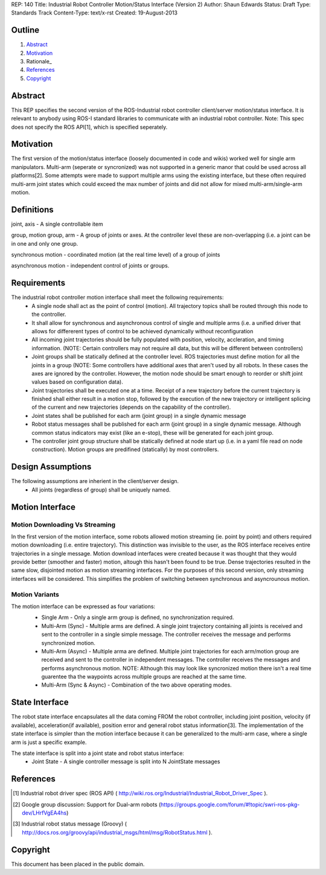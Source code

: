 REP: 140
Title: Industrial Robot Controller Motion/Status Interface (Version 2)
Author: Shaun Edwards
Status: Draft
Type: Standards Track
Content-Type: text/x-rst
Created: 19-August-2013

Outline
=======

#. Abstract_
#. Motivation_
#. Rationale_
#. References_
#. Copyright_


Abstract
========

This REP specifies the second version of the ROS-Industrial robot controller client/server motion/status interface.  It is relevant to anybody using ROS-I standard libraries to communicate with an industrial robot controller.  Note: This spec does not specify the ROS API[1], which is specified seperately.


Motivation
==========

The first version of the motion/status interface (loosely documented in code and wikis) worked well for single arm manipulators.  Multi-arm (seperate or syncronized) was not supported in a generic manor that could be used across all platforms[2].  Some attempts were made to support multiple arms using the existing interface, but these often required multi-arm joint states which could exceed the max number of joints and did not allow for mixed multi-arm/single-arm motion.

Definitions
=========

joint, axis - A single controllable item

group, motion group, arm - A group of joints or axes.  At the controller level these are non-overlapping (i.e. a joint can be in one and only one group.

synchronous motion - coordinated motion (at the real time level) of a group of joints

asynchronous motion - independent control of joints or groups.

Requirements
=========

The industrial robot controller motion interface shall meet the following requirements:
 * A single node shall act as the point of control (motion).  All trajectory topics shall be routed through this node to the controller.
 * It shall allow for synchronous and asynchronous control of single and multiple arms (i.e. a unified driver that allows for differerent types of control to be achieved dynamically without reconfiguration
 * All incoming joint trajectories should be fully populated with position, velocity, accleration, and timing information. (NOTE: Certain controllers may not require all data, but this will be different between controllers)
 * Joint groups shall be statically defined at the controller level.  ROS trajectories must define motion for all the joints in a group (NOTE: Some controllers have additional axes that aren't used by all robots.  In these cases the axes are ignored by the controller.  However, the motion node should be smart enough to reorder or shift joint values based on configuration data). 
 * Joint trajectories shall be executed one at a time.  Receipt of a new trajectory before the current trajectory is finished shall either result in a motion stop, followed by the execution of the new trajectory or intelligent splicing of the current and new trajectories (depends on the capability of the controller).
 * Joint states shall be published for each arm (joint group) in a single dynamic message
 * Robot status messages shall be published for each arm (joint group) in a single dynamic message.  Although common status indicators may exist (like an e-stop), these will be generated for each joint group. 
 * The controller joint group structure shall be statically defined at node start up (i.e. in a yaml file read on node construction).  Motion groups are predifined (statically) by most controllers.
 
Design Assumptions
=========
The following assumptions are inherient in the client/server design.
 * All joints (regardless of group) shall be uniquely named.
 
Motion Interface
=========

Motion Downloading Vs Streaming
---------
In the first version of the motion interface, some robots allowed motion streaming (ie. point by point) and others required motion downloading (i.e. entire trajectory).  This distinction was invisible to the user, as the ROS interface receives entire trajectories in a single message.  Motion download interfaces were created because it was thought that they would provide better (smoother and faster) motion, altough this hasn't been found to be true.  Dense trajectories resulted in the same slow, disjointed motion as motion streaming interfaces.  For the purposes of this second version, only streaming interfaces will be considered.  This simplifies the problem of switching between synchronous and asyncrounous motion.

Motion Variants
---------
The motion interface can be expressed as four variations:
 * Single Arm - Only a single arm group is defined, no synchronization required.
 * Multi-Arm (Sync) - Multiple arms are defined.  A single joint trajectory containing all joints is received and sent to the controller in a single simple message.  The controller receives the message and performs synchronized motion.
 * Multi-Arm (Async) - Multiple arma are defined.  Multiple joint trajectories for each arm/motion group are received and sent to the controller in independent messages.  The controller receives the messages and performs asynchronous motion.  NOTE: Although this may look like syncronized motion there isn't a real time guarentee tha the waypoints across multiple groups are reached at the same time.
 * Multi-Arm (Sync & Async) - Combination of the two above operating modes.  
 
 .. image:: rep-XXXX/motion_interface.png

State Interface
=========
The robot state interface encapsulates all the data coming FROM the robot controller, including joint position, velocity (if available), acceleration(if available), position error and general robot status information[3].  The implementation of the state interface is simpler than the motion interface because it can be generalized to the multi-arm case, where a single arm is just a specific example.

The state interface is split into a joint state and robot status interface:
 * Joint State - A single controller message is split into N JointState messages
 
References
==========
.. [1] Industrial robot driver spec (ROS API) ( http://wiki.ros.org/Industrial/Industrial_Robot_Driver_Spec ).
.. [2] Google group discussion: Support for Dual-arm robots (https://groups.google.com/forum/#!topic/swri-ros-pkg-dev/LHrfVgEA4hs)
.. [3] Industrial robot status message (Groovy) ( http://docs.ros.org/groovy/api/industrial_msgs/html/msg/RobotStatus.html ).

Copyright
=========

This document has been placed in the public domain.


..
   Local Variables:
   mode: indented-text
   indent-tabs-mode: nil
   sentence-end-double-space: t
   fill-column: 70
   coding: utf-8
   End:
